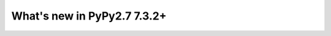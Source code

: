 ============================
What's new in PyPy2.7 7.3.2+
============================

.. this is a revision shortly after release-pypy-7.3.2
.. startrev: c136fdb316e4

